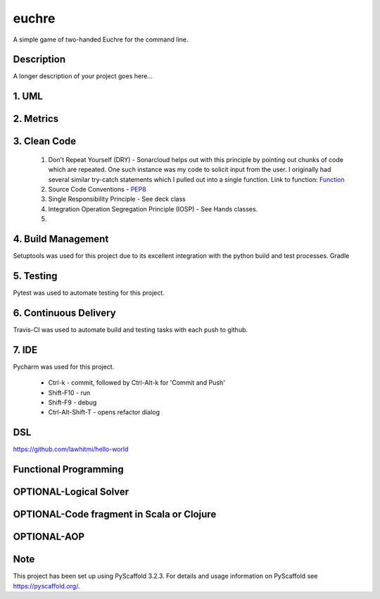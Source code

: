 ======
euchre
======


A simple game of two-handed Euchre for the command line.


Description
===========

A longer description of your project goes here...

1. UML
===========


2. Metrics
===========
.. image:: https://sonarcloud.io/api/project_badges/measure?project=lawhitmi_euchre&metric=alert_status
.. image:: https://sonarcloud.io/api/project_badges/measure?project=lawhitmi_euchre&metric=sqale_index
.. image:: https://sonarcloud.io/api/project_badges/measure?project=lawhitmi_euchre&metric=code_smells

3. Clean Code
===========

 #. Don't Repeat Yourself (DRY) - Sonarcloud helps out with this principle by pointing out chunks of code which are
    repeated.  One such instance was my code to solicit input from the user.  I originally had several similar try-catch
    statements which I pulled out into a single function.
    Link to function: `Function <https://github.com/lawhitmi/euchre/blob/a9721b79ddac1d64d1000cb292d8ba878371a76a/src/euchre/hands.py#L1>`__

 #. Source Code Conventions - `PEP8 <https://www.python.org/dev/peps/pep-0008/>`__

 #. Single Responsibility Principle - See deck class

 #. Integration Operation Segregation Principle (IOSP) - See Hands classes.

 #.


4. Build Management
===========

Setuptools was used for this project due to its excellent integration with the python build and test processes.
Gradle

5. Testing
===========

Pytest was used to automate testing for this project.

6. Continuous Delivery
===========
Travis-CI was used to automate build and testing tasks with each push to github.

.. image:: https://travis-ci.org/lawhitmi/euchre.svg?branch=master


7. IDE
===========

Pycharm was used for this project.

 * Ctrl-k - commit, followed by Ctrl-Alt-k for 'Commit and Push'
 * Shift-F10 - run
 * Shift-F9 - debug
 * Ctrl-Alt-Shift-T - opens refactor dialog

DSL
===========
https://github.com/lawhitmi/hello-world

Functional Programming
===========

OPTIONAL-Logical Solver
===========

OPTIONAL-Code fragment in Scala or Clojure
===========

OPTIONAL-AOP
===========




Note
====

This project has been set up using PyScaffold 3.2.3. For details and usage
information on PyScaffold see https://pyscaffold.org/.
